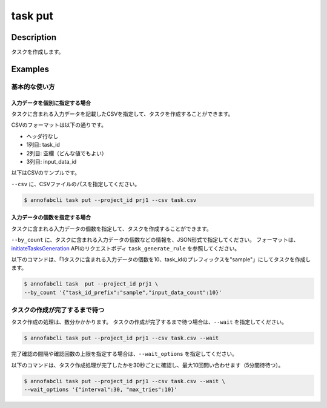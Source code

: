 =================================
task put
=================================

Description
=================================
タスクを作成します。

Examples
=================================


基本的な使い方
--------------------------------------

入力データを個別に指定する場合
^^^^^^^^^^^^^^^^^^^^^^^^^^^^^^^^^^
タスクに含まれる入力データを記載したCSVを指定して、タスクを作成することができます。

CSVのフォーマットは以下の通りです。

* ヘッダ行なし
* 1列目: task_id
* 2列目: 空欄（どんな値でもよい）
* 3列目: input_data_id


以下はCSVのサンプルです。

.. code-block::
    :caption: task.csv

    task_1,,12345678-abcd-1234-abcd-1234abcd5678
    task_1,,22345678-abcd-1234-abcd-1234abcd5678
    task_2,,32345678-abcd-1234-abcd-1234abcd5678
    task_2,,42345678-abcd-1234-abcd-1234abcd5678


``--csv`` に、CSVファイルのパスを指定してください。


.. code-block::

    $ annofabcli task put --project_id prj1 --csv task.csv



入力データの個数を指定する場合
^^^^^^^^^^^^^^^^^^^^^^^^^^^^^^^^^^
タスクに含まれる入力データの個数を指定して、タスクを作成することができます。

``--by_count`` に、タスクに含まれる入力データの個数などの情報を、JSON形式で指定してください。
フォーマットは、 `initiateTasksGeneration <https://annofab.com/docs/api/#operation/initiateTasksGeneration>`_  APIのリクエストボディ ``task_generate_rule`` を参照してください。

以下のコマンドは、「1タスクに含まれる入力データの個数を10、task_idのプレフィックスを"sample"」にしてタスクを作成します。

.. code-block::

    $ annofabcli task  put --project_id prj1 \
    --by_count '{"task_id_prefix":"sample","input_data_count":10}' 



タスクの作成が完了するまで待つ
--------------------------------------
タスク作成の処理は、数分かかかります。
タスクの作成が完了するまで待つ場合は、``--wait`` を指定してください。

.. code-block::

    $ annofabcli task put --project_id prj1 --csv task.csv --wait


完了確認の間隔や確認回数の上限を指定する場合は、``--wait_options`` を指定してください。

以下のコマンドは、タスク作成処理が完了したかを30秒ごとに確認し、最大10回問い合わせます（5分間待待つ）。

.. code-block::

    $ annofabcli task put --project_id prj1 --csv task.csv --wait \
    --wait_options '{"interval":30, "max_tries":10}'

